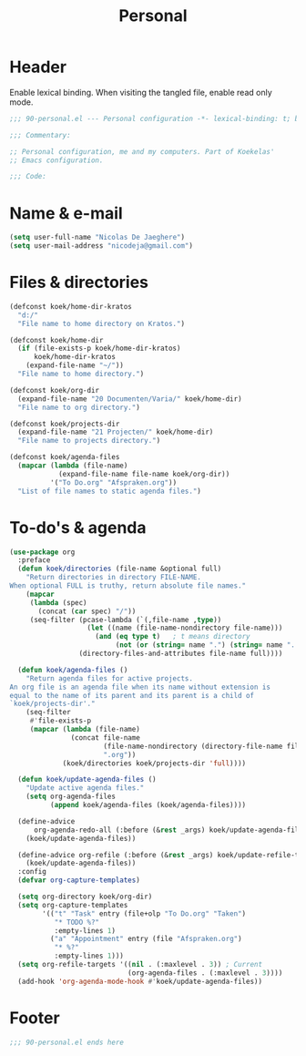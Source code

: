 #+TITLE: Personal

* Header
Enable lexical binding. When visiting the tangled file, enable read
only mode.

#+BEGIN_SRC emacs-lisp
  ;;; 90-personal.el --- Personal configuration -*- lexical-binding: t; buffer-read-only: t; -*-

  ;;; Commentary:

  ;; Personal configuration, me and my computers. Part of Koekelas'
  ;; Emacs configuration.

  ;;; Code:
#+END_SRC

* Name & e-mail
#+BEGIN_SRC emacs-lisp
  (setq user-full-name "Nicolas De Jaeghere")
  (setq user-mail-address "nicodeja@gmail.com")
#+END_SRC

* Files & directories
#+BEGIN_SRC emacs-lisp
  (defconst koek/home-dir-kratos
    "d:/"
    "File name to home directory on Kratos.")

  (defconst koek/home-dir
    (if (file-exists-p koek/home-dir-kratos)
        koek/home-dir-kratos
      (expand-file-name "~/"))
    "File name to home directory.")

  (defconst koek/org-dir
    (expand-file-name "20 Documenten/Varia/" koek/home-dir)
    "File name to org directory.")

  (defconst koek/projects-dir
    (expand-file-name "21 Projecten/" koek/home-dir)
    "File name to projects directory.")

  (defconst koek/agenda-files
    (mapcar (lambda (file-name)
              (expand-file-name file-name koek/org-dir))
            '("To Do.org" "Afspraken.org"))
    "List of file names to static agenda files.")
#+END_SRC

* To-do's & agenda
#+BEGIN_SRC emacs-lisp
  (use-package org
    :preface
    (defun koek/directories (file-name &optional full)
      "Return directories in directory FILE-NAME.
  When optional FULL is truthy, return absolute file names."
      (mapcar
       (lambda (spec)
         (concat (car spec) "/"))
       (seq-filter (pcase-lambda (`(,file-name ,type))
                     (let ((name (file-name-nondirectory file-name)))
                       (and (eq type t)   ; t means directory
                            (not (or (string= name ".") (string= name ".."))))))
                   (directory-files-and-attributes file-name full))))

    (defun koek/agenda-files ()
      "Return agenda files for active projects.
  An org file is an agenda file when its name without extension is
  equal to the name of its parent and its parent is a child of
  `koek/projects-dir'."
      (seq-filter
       #'file-exists-p
       (mapcar (lambda (file-name)
                 (concat file-name
                         (file-name-nondirectory (directory-file-name file-name))
                         ".org"))
               (koek/directories koek/projects-dir 'full))))

    (defun koek/update-agenda-files ()
      "Update active agenda files."
      (setq org-agenda-files
            (append koek/agenda-files (koek/agenda-files))))

    (define-advice
        org-agenda-redo-all (:before (&rest _args) koek/update-agenda-files)
      (koek/update-agenda-files))

    (define-advice org-refile (:before (&rest _args) koek/update-refile-targets)
      (koek/update-agenda-files))
    :config
    (defvar org-capture-templates)

    (setq org-directory koek/org-dir)
    (setq org-capture-templates
          '(("t" "Task" entry (file+olp "To Do.org" "Taken")
             "* TODO %?"
             :empty-lines 1)
            ("a" "Appointment" entry (file "Afspraken.org")
             "* %?"
             :empty-lines 1)))
    (setq org-refile-targets '((nil . (:maxlevel . 3)) ; Current
                               (org-agenda-files . (:maxlevel . 3))))
    (add-hook 'org-agenda-mode-hook #'koek/update-agenda-files))
#+END_SRC

* Footer
#+BEGIN_SRC emacs-lisp
  ;;; 90-personal.el ends here
#+END_SRC
